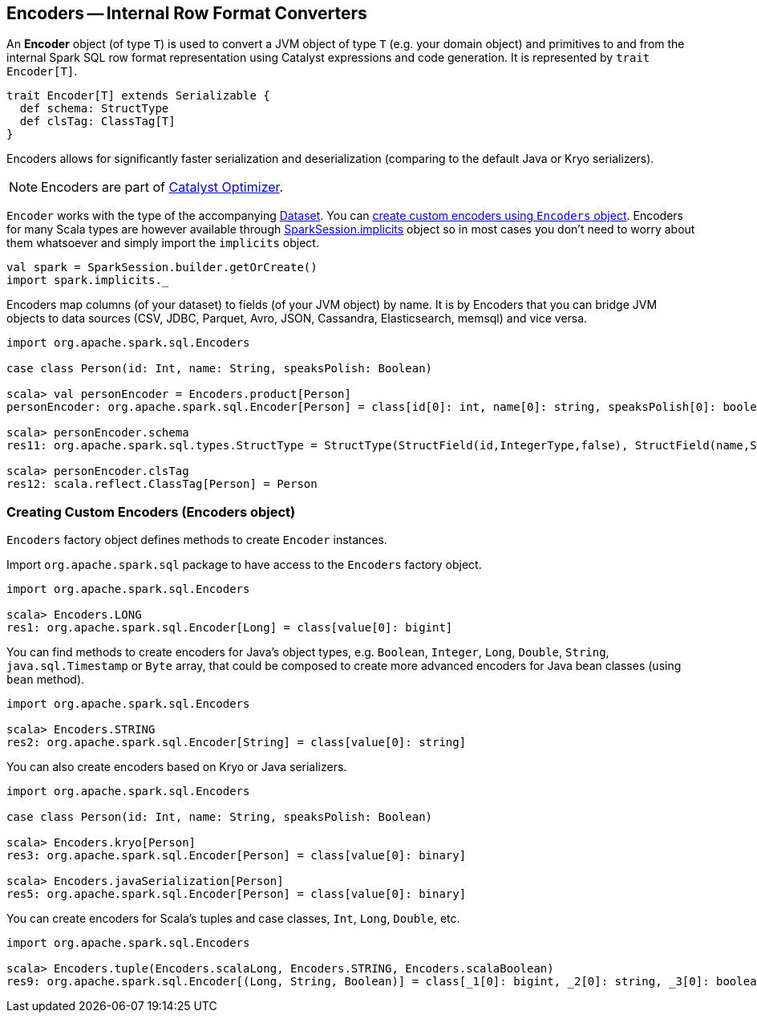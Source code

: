 == Encoders -- Internal Row Format Converters

An *Encoder* object (of type `T`) is used to convert a JVM object of type `T` (e.g. your domain object) and primitives to and from the internal Spark SQL row format representation using Catalyst expressions and code generation. It is represented by `trait Encoder[T]`.

[source, scala]
----
trait Encoder[T] extends Serializable {
  def schema: StructType
  def clsTag: ClassTag[T]
}
----

Encoders allows for significantly faster serialization and deserialization (comparing to the default Java or Kryo serializers).

NOTE: Encoders are part of link:spark-sql-catalyst.adoc[Catalyst Optimizer].

`Encoder` works with the type of the accompanying link:spark-sql-dataset.adoc[Dataset]. You can <<creating-encoders, create custom encoders using `Encoders` object>>. Encoders for many Scala types are however available through link:spark-sql-sparksession.adoc#implicits[SparkSession.implicits] object so in most cases you don't need to worry about them whatsoever and simply import the `implicits` object.

[source, scala]
----
val spark = SparkSession.builder.getOrCreate()
import spark.implicits._
----

Encoders map columns (of your dataset) to fields (of your JVM object) by name. It is by Encoders that you can bridge JVM objects to data sources (CSV, JDBC, Parquet, Avro, JSON, Cassandra, Elasticsearch, memsql) and vice versa.

[source, scala]
----
import org.apache.spark.sql.Encoders

case class Person(id: Int, name: String, speaksPolish: Boolean)

scala> val personEncoder = Encoders.product[Person]
personEncoder: org.apache.spark.sql.Encoder[Person] = class[id[0]: int, name[0]: string, speaksPolish[0]: boolean]

scala> personEncoder.schema
res11: org.apache.spark.sql.types.StructType = StructType(StructField(id,IntegerType,false), StructField(name,StringType,true), StructField(speaksPolish,BooleanType,false))

scala> personEncoder.clsTag
res12: scala.reflect.ClassTag[Person] = Person
----

=== [[creating-encoders]][[encoders]] Creating Custom Encoders (Encoders object)

`Encoders` factory object defines methods to create `Encoder` instances.

Import `org.apache.spark.sql` package to have access to the `Encoders` factory object.

[source, scala]
----
import org.apache.spark.sql.Encoders

scala> Encoders.LONG
res1: org.apache.spark.sql.Encoder[Long] = class[value[0]: bigint]
----

You can find methods to create encoders for Java's object types, e.g. `Boolean`, `Integer`, `Long`, `Double`, `String`, `java.sql.Timestamp` or `Byte` array, that could be composed to create more advanced encoders for Java bean classes (using `bean` method).

[source, scala]
----
import org.apache.spark.sql.Encoders

scala> Encoders.STRING
res2: org.apache.spark.sql.Encoder[String] = class[value[0]: string]
----

You can also create encoders based on Kryo or Java serializers.

[source, scala]
----
import org.apache.spark.sql.Encoders

case class Person(id: Int, name: String, speaksPolish: Boolean)

scala> Encoders.kryo[Person]
res3: org.apache.spark.sql.Encoder[Person] = class[value[0]: binary]

scala> Encoders.javaSerialization[Person]
res5: org.apache.spark.sql.Encoder[Person] = class[value[0]: binary]
----

You can create encoders for Scala's tuples and case classes, `Int`, `Long`, `Double`, etc.

[source, scala]
----
import org.apache.spark.sql.Encoders

scala> Encoders.tuple(Encoders.scalaLong, Encoders.STRING, Encoders.scalaBoolean)
res9: org.apache.spark.sql.Encoder[(Long, String, Boolean)] = class[_1[0]: bigint, _2[0]: string, _3[0]: boolean]
----
